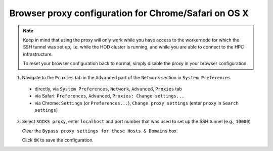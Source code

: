 .. _browser_proxy_chrome_safari_osx:

Browser proxy configuration for Chrome/Safari on OS X
=====================================================

.. note::
  Keep in mind that using the proxy will only work while you have access to the workernode for which the SSH tunnel
  was set up, i.e. while the HOD cluster is running, and while you are able to connect to the HPC infrastructure.

  To reset your browser configuration back to normal, simply disable the proxy in your browser configuration.

1. Navigate to the ``Proxies`` tab in the ``Advanded`` part of the ``Network`` section in ``System Preferences``

  * directly, via ``System Preferences``, ``Network``, ``Advanced``, ``Proxies`` tab
  * via Safari: ``Preferences``, ``Advanced``, ``Proxies: Change settings...``
  * via Chrome: ``Settings`` (or ``Preferences...``), ``Change proxy settings`` (enter ``proxy`` in ``Search settings``)

.. image:: img/browser_proxy_cfg/chrome_safari_osx /01_osx_network_proxies.png
    :scale: 50 %

2. Select ``SOCKS proxy``, enter ``localhost`` and port number that was used to set up the SSH tunnel (e.g., ``10000``)

   Clear the ``Bypass proxy settings for these Hosts & Domains`` box.

   Click ``OK`` to save the configuration.

.. image:: img/browser_proxy_cfg/chrome_safari_osx /02_socks_proxy.png
    :scale: 50 %

